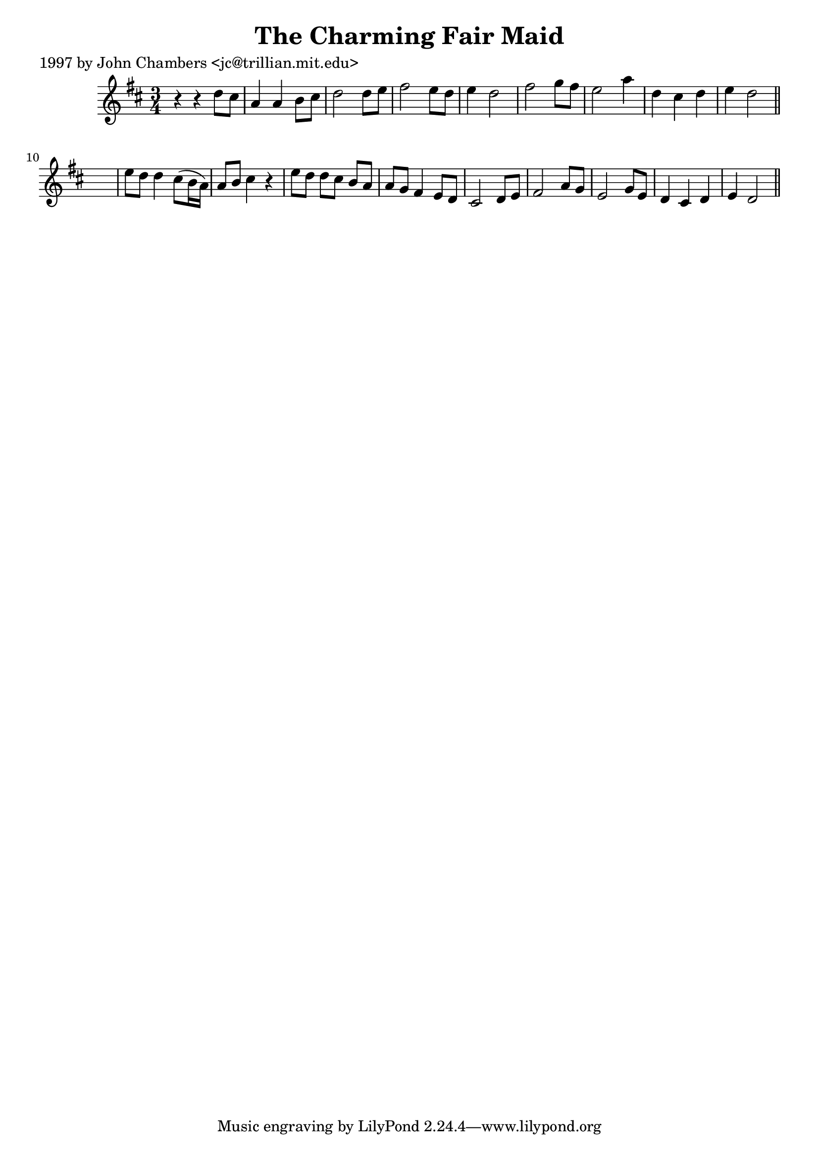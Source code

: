 
\version "2.16.2"
% automatically converted by musicxml2ly from xml/0241_jc.xml

%% additional definitions required by the score:
\language "english"


\header {
    poet = "1997 by John Chambers <jc@trillian.mit.edu>"
    encoder = "abc2xml version 63"
    encodingdate = "2015-01-25"
    title = "The Charming Fair Maid"
    }

\layout {
    \context { \Score
        autoBeaming = ##f
        }
    }
PartPOneVoiceOne =  \relative d'' {
    \key d \major \time 3/4 r4 r4 d8 [ cs8 ] | % 2
    a4 a4 b8 [ cs8 ] | % 3
    d2 d8 [ e8 ] | % 4
    fs2 e8 [ d8 ] | % 5
    e4 d2 | % 6
    fs2 g8 [ fs8 ] | % 7
    e2 a4 | % 8
    d,4 cs4 d4 | % 9
    e4 d2 \bar "||"
    s2. | % 11
    e8 [ d8 ] d4 cs8 ( [ b16 a16 ) ] | % 12
    a8 [ b8 ] cs4 r4 | % 13
    e8 [ d8 ] d8 [ cs8 ] b8 [ a8 ] | % 14
    a8 [ g8 ] fs4 e8 [ d8 ] | % 15
    cs2 d8 [ e8 ] | % 16
    fs2 a8 [ g8 ] | % 17
    e2 g8 [ e8 ] | % 18
    d4 cs4 d4 | % 19
    e4 d2 \bar "||"
    }


% The score definition
\score {
    <<
        \new Staff <<
            \context Staff << 
                \context Voice = "PartPOneVoiceOne" { \PartPOneVoiceOne }
                >>
            >>
        
        >>
    \layout {}
    % To create MIDI output, uncomment the following line:
    %  \midi {}
    }

